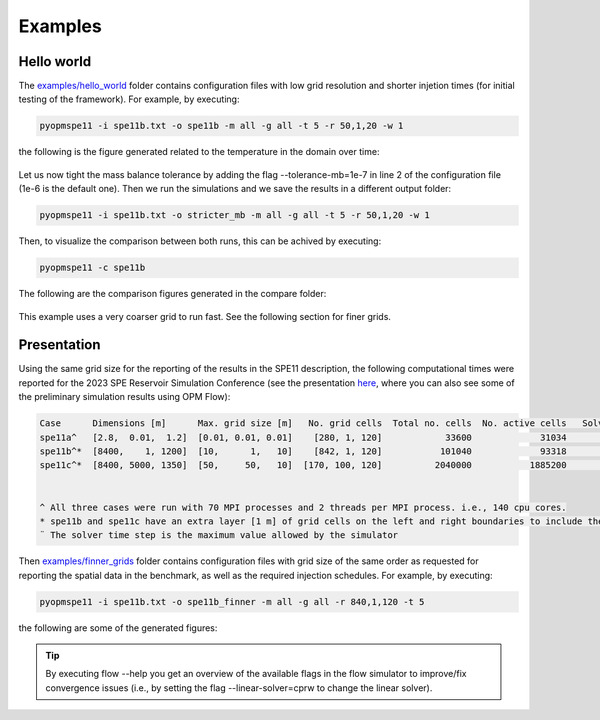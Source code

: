 ********
Examples
********

===========
Hello world 
===========

The `examples/hello_world <https://github.com/OPM/pyopmspe11/blob/main/examples/hello_world>`_ folder contains configuration files
with low grid resolution and shorter injetion times (for initial testing of the framework). For example, by executing:

.. code-block:: bash

    pyopmspe11 -i spe11b.txt -o spe11b -m all -g all -t 5 -r 50,1,20 -w 1

the following is the figure generated related to the temperature in the domain over time:

.. figure:: figs/spe11b_temp_2Dmaps.png

Let us now tight the mass balance tolerance by adding the flag \-\-tolerance-mb=1e-7 in line 2 of the configuration file (1e-6 is the default one).
Then we run the simulations and we save the results in a different output folder:

.. code-block:: bash

    pyopmspe11 -i spe11b.txt -o stricter_mb -m all -g all -t 5 -r 50,1,20 -w 1

Then, to visualize the comparison between both runs, this can be achived by executing:

.. code-block:: bash

    pyopmspe11 -c spe11b

The following are the comparison figures generated in the compare folder:

.. figure:: figs/spe11b_sparse_data.png
.. figure:: figs/spe11b_performance.png

This example uses a very coarser grid to run fast. See the following section for finer grids.

============
Presentation 
============

Using the same grid size for the reporting of the results in the SPE11 description, the following computational times
were reported for the 2023 SPE Reservoir Simulation Conference (see the presentation `here <https://github.com/Simulation-Benchmarks/11thSPE-CSP/blob/main/description/SPE11%20CSP.pdf>`_, 
where you can also see some of the preliminary simulation results using OPM Flow):

.. code-block:: yaml

    Case      Dimensions [m]      Max. grid size [m]   No. grid cells  Total no. cells  No. active cells   Solver time step [d]¨  Total simulation time [s]
    spe11a^   [2.8,  0.01,  1.2]  [0.01, 0.01, 0.01]    [280, 1, 120]            33600             31034                   1e-5                    2118.30
    spe11b^*  [8400,    1, 1200]  [10,      1,   10]    [842, 1, 120]           101040             93318                     50                    1420.15
    spe11c^*  [8400, 5000, 1350]  [50,     50,   10]  [170, 100, 120]          2040000           1885200                     50                   25450.68


    ^ All three cases were run with 70 MPI processes and 2 threads per MPI process. i.e., 140 cpu cores.
    * spe11b and spe11c have an extra layer [1 m] of grid cells on the left and right boundaries to include the buffer volume  
    ¨ The solver time step is the maximum value allowed by the simulator

Then `examples/finner_grids <https://github.com/OPM/pyopmspe11/blob/main/examples>`_ folder contains configuration files
with grid size of the same order as requested for reporting the spatial data in the benchmark, as well as the required injection schedules. For example, by executing:

.. code-block:: bash

    pyopmspe11 -i spe11b.txt -o spe11b_finner -m all -g all -r 840,1,120 -t 5

the following are some of the generated figures:

.. figure:: figs/spe11b_sparse_data_finner.png
.. figure:: figs/spe11b_performance_finner.png
.. figure:: figs/spe11b_xco2_2Dmaps_finner.png

.. tip::
    By executing flow --help you get an overview of the available flags in the flow simulator to improve/fix convergence issues 
    (i.e., by setting the flag --linear-solver=cprw to change the linear solver).